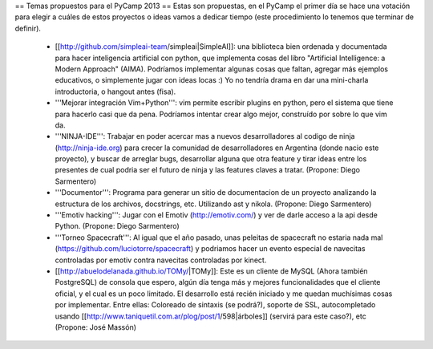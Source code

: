== Temas propuestos para el PyCamp 2013 ==
Estas son propuestas, en el PyCamp el primer día se hace una votación para elegir a cuáles de estos proyectos o ideas vamos a dedicar tiempo (este procedimiento lo tenemos que terminar de definir).

 * [[http://github.com/simpleai-team/simpleai|SimpleAI]]: una biblioteca bien ordenada y documentada para hacer inteligencia artificial con python, que implementa cosas del libro "Artificial Intelligence: a Modern Approach" (AIMA). Podríamos implementar algunas cosas que faltan, agregar más ejemplos educativos, o simplemente jugar con ideas locas :) Yo no tendría drama en dar una mini-charla introductoria, o hangout antes (fisa).

 * '''Mejorar integración Vim+Python''': vim permite escribir plugins en python, pero el sistema que tiene para hacerlo casi que da pena. Podríamos intentar crear algo mejor, construído por sobre lo que vim da.

 * '''NINJA-IDE''': Trabajar en poder acercar mas a nuevos desarrolladores al codigo de ninja (http://ninja-ide.org) para crecer la comunidad de desarrolladores en Argentina (donde nacio este proyecto), y buscar de arreglar bugs, desarrollar alguna que otra feature y tirar ideas entre los presentes de cual podria ser el futuro de ninja y las features claves a tratar. (Propone: Diego Sarmentero)

 * '''Documentor''': Programa para generar un sitio de documentacion de un proyecto analizando la estructura de los archivos, docstrings, etc. Utilizando ast y nikola. (Propone: Diego Sarmentero)

 * '''Emotiv hacking''': Jugar con el Emotiv (http://emotiv.com/) y ver de darle acceso a la api desde Python. (Propone: Diego Sarmentero)

 * '''Torneo Spacecraft''': Al igual que el año pasado, unas peleitas de spacecraft no estaria nada mal (https://github.com/luciotorre/spacecraft) y podriamos hacer un evento especial de navecitas controladas por emotiv contra navecitas controladas por kinect.

 * [[http://abuelodelanada.github.io/TOMy/|TOMy]]: Este es un cliente de MySQL (Ahora también PostgreSQL) de consola que espero, algún día tenga más y mejores funcionalidades que el cliente oficial, y el cual es un poco limitado. El desarrollo está recién iniciado y me quedan muchísimas cosas por implementar. Entre ellas: Coloreado de sintaxis (se podrá?), soporte de SSL, autocompletado usando [[http://www.taniquetil.com.ar/plog/post/1/598|árboles]] (servirá para este caso?), etc (Propone: José Massón)

